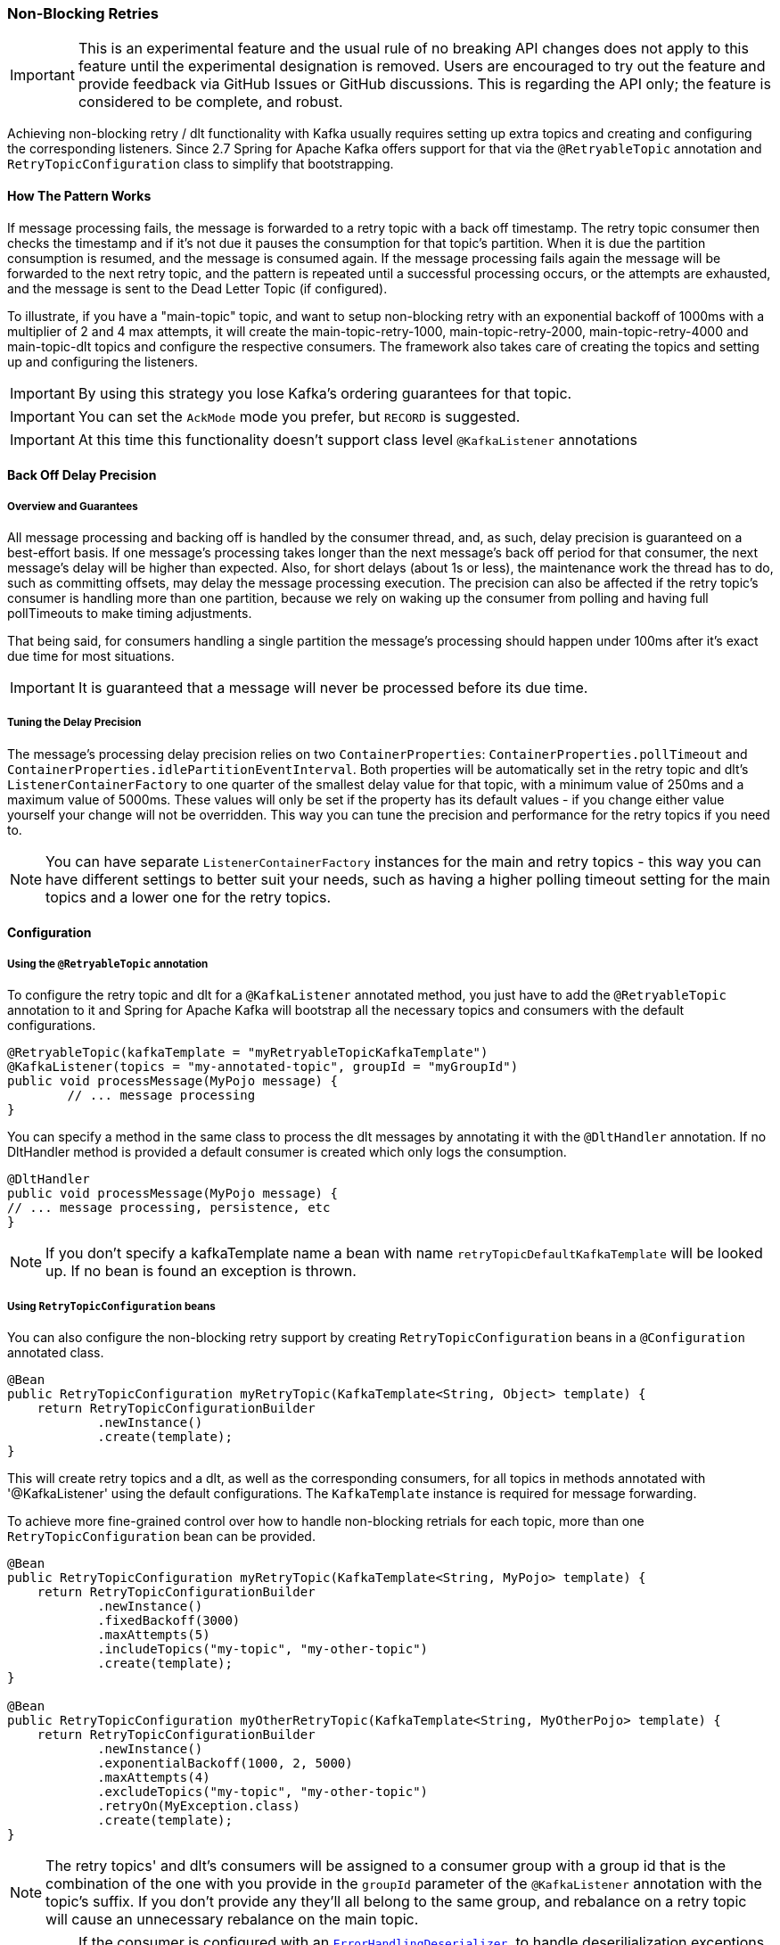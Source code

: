 [[retry-topic]]
=== Non-Blocking Retries

IMPORTANT: This is an experimental feature and the usual rule of no breaking API changes does not apply to this feature until the experimental designation is removed.
Users are encouraged to try out the feature and provide feedback via GitHub Issues or GitHub discussions.
This is regarding the API only; the feature is considered to be complete, and robust.

Achieving non-blocking retry / dlt functionality with Kafka usually requires setting up extra topics and creating and configuring the corresponding listeners.
Since 2.7 Spring for Apache Kafka offers support for that via the `@RetryableTopic` annotation and `RetryTopicConfiguration` class to simplify that bootstrapping.

==== How The Pattern Works

If message processing fails, the message is forwarded to a retry topic with a back off timestamp.
The retry topic consumer then checks the timestamp and if it's not due it pauses the consumption for that topic's partition.
When it is due the partition consumption is resumed, and the message is consumed again.
If the message processing fails again the message will be forwarded to the next retry topic, and the pattern is repeated until a successful processing occurs, or the attempts are exhausted, and the message is sent to the Dead Letter Topic (if configured).

To illustrate, if you have a "main-topic" topic, and want to setup non-blocking retry with an exponential backoff of 1000ms with a multiplier of 2 and 4 max attempts, it will create the main-topic-retry-1000, main-topic-retry-2000, main-topic-retry-4000 and main-topic-dlt topics and configure the respective consumers.
The framework also takes care of creating the topics and setting up and configuring the listeners.

IMPORTANT: By using this strategy you lose Kafka's ordering guarantees for that topic.

IMPORTANT: You can set the `AckMode` mode you prefer, but `RECORD` is suggested.

IMPORTANT: At this time this functionality doesn't support class level `@KafkaListener` annotations

==== Back Off Delay Precision

===== Overview and Guarantees

All message processing and backing off is handled by the consumer thread, and, as such, delay precision is guaranteed on a best-effort basis.
If one message's processing takes longer than the next message's back off period for that consumer, the next message's delay will be higher than expected.
Also, for short delays (about 1s or less), the maintenance work the thread has to do, such as committing offsets, may delay the message processing execution.
The precision can also be affected if the retry topic's consumer is handling more than one partition, because we rely on waking up the consumer from polling and having full pollTimeouts to make timing adjustments.

That being said, for consumers handling a single partition the message's processing should happen under 100ms after it's exact due time for most situations.

IMPORTANT: It is guaranteed that a message will never be processed before its due time.

===== Tuning the Delay Precision

The message's processing delay precision relies on two `ContainerProperties`: `ContainerProperties.pollTimeout` and `ContainerProperties.idlePartitionEventInterval`.
Both properties will be automatically set in the retry topic and dlt's `ListenerContainerFactory` to one quarter of the smallest delay value for that topic, with a minimum value of 250ms and a maximum value of 5000ms.
These values will only be set if the property has its default values - if you change either value yourself your change will not be overridden.
This way you can tune the precision and performance for the retry topics if you need to.

NOTE: You can have separate `ListenerContainerFactory` instances for the main and retry topics - this way you can have different settings to better suit your needs, such as having a higher polling timeout setting for the main topics and a lower one for the retry topics.

==== Configuration

===== Using the `@RetryableTopic` annotation

To configure the retry topic and dlt for a `@KafkaListener` annotated method, you just have to add the `@RetryableTopic` annotation to it and Spring for Apache Kafka will bootstrap all the necessary topics and consumers with the default configurations.

====
[source, java]
----
@RetryableTopic(kafkaTemplate = "myRetryableTopicKafkaTemplate")
@KafkaListener(topics = "my-annotated-topic", groupId = "myGroupId")
public void processMessage(MyPojo message) {
        // ... message processing
}
----
====

You can specify a method in the same class to process the dlt messages by annotating it with the `@DltHandler` annotation.
If no DltHandler method is provided a default consumer is created which only logs the consumption.

====
[source, java]
----
@DltHandler
public void processMessage(MyPojo message) {
// ... message processing, persistence, etc
}
----
====

NOTE: If you don't specify a kafkaTemplate name a bean with name `retryTopicDefaultKafkaTemplate` will be looked up.
If no bean is found an exception is thrown.

===== Using `RetryTopicConfiguration` beans

You can also configure the non-blocking retry support by creating `RetryTopicConfiguration` beans in a `@Configuration` annotated class.

====
[source,    java]
----
@Bean
public RetryTopicConfiguration myRetryTopic(KafkaTemplate<String, Object> template) {
    return RetryTopicConfigurationBuilder
            .newInstance()
            .create(template);
}
----
====

This will create retry topics and a dlt, as well as the corresponding consumers, for all topics in methods annotated with '@KafkaListener' using the default configurations. The `KafkaTemplate` instance is required for message forwarding.

To achieve more fine-grained control over how to handle non-blocking retrials for each topic, more than one `RetryTopicConfiguration` bean can be provided.

====
[source, java]
----
@Bean
public RetryTopicConfiguration myRetryTopic(KafkaTemplate<String, MyPojo> template) {
    return RetryTopicConfigurationBuilder
            .newInstance()
            .fixedBackoff(3000)
            .maxAttempts(5)
            .includeTopics("my-topic", "my-other-topic")
            .create(template);
}

@Bean
public RetryTopicConfiguration myOtherRetryTopic(KafkaTemplate<String, MyOtherPojo> template) {
    return RetryTopicConfigurationBuilder
            .newInstance()
            .exponentialBackoff(1000, 2, 5000)
            .maxAttempts(4)
            .excludeTopics("my-topic", "my-other-topic")
            .retryOn(MyException.class)
            .create(template);
}
----
====

NOTE: The retry topics' and dlt's consumers will be assigned to a consumer group with a group id that is the combination of the one with you provide in the `groupId` parameter of the `@KafkaListener` annotation with the topic's suffix. If you don't provide any they'll all belong to the same group, and rebalance on a retry topic will cause an unnecessary rebalance on the main topic.

IMPORTANT: If the consumer is configured with an <<error-handling-deserializer,`ErrorHandlingDeserializer`>>, to handle deserilialization exceptions, it is important to configure the `KafkaTemplate` and its producer with a serializer that can handle normal objects as well as raw `byte[]` values, which result from deserialization exceptions.
The generic value type of the template should be `Object`.
One technique is to use the `DelegatingByTypeSerializer`; an example follows:

====
[source, java]
----
@Bean
public ProducerFactory<String, Object> producerFactory() {
  return new DefaultKafkaProducerFactory<>(producerConfiguration(), new StringSerializer(),
    new DelegatingByTypeSerializer(Map.of(byte[].class, new ByteArraySerializer(),
          MyNormalObject.class, new JsonSerializer<Object>())));
}

@Bean
public KafkaTemplate<String, Object> kafkaTemplate() {
  return new KafkaTemplate<>(producerFactory());
}
----
====

==== Features

Most of the features are available both for the `@RetryableTopic` annotation and the `RetryTopicConfiguration` beans.

===== BackOff Configuration

The BackOff configuration relies on the `BackOffPolicy` interface from the `Spring Retry` project.

It includes:

* Fixed Back Off
* Exponential Back Off
* Random Exponential Back Off
* Uniform Random Back Off
* No Back Off
* Custom Back Off

====
[source, java]
----
@RetryableTopic(attempts = 5,
    backoff = @Backoff(delay = 1000, multiplier = 2, maxDelay = 5000))
@KafkaListener(topics = "my-annotated-topic")
public void processMessage(MyPojo message) {
        // ... message processing
}
----

[source, java]
----
@Bean
public RetryTopicConfiguration myRetryTopic(KafkaTemplate<String, MyPojo> template) {
    return RetryTopicConfigurationBuilder
            .newInstance()
            .fixedBackoff(3000)
            .maxAttempts(4)
            .build();
}
----
====

You can also provide a custom implementation of Spring Retry's `SleepingBackOffPolicy`:

====
[source, java]
----
@Bean
public RetryTopicConfiguration myRetryTopic(KafkaTemplate<String, MyPojo> template) {
    return RetryTopicConfigurationBuilder
            .newInstance()
            .customBackOff(new MyCustomBackOffPolicy())
            .maxAttempts(5)
            .build();
}
----
====

NOTE: The default backoff policy is FixedBackOffPolicy with a maximum of 3 attempts and 1000ms intervals.

IMPORTANT: The first attempt counts against the maxAttempts, so if you provide a maxAttempts value of 4 there'll be the original attempt plus 3 retries.

===== Single Topic Fixed Delay Retries

If you're using fixed delay policies such as `FixedBackOffPolicy` or `NoBackOffPolicy` you can use a single topic to accomplish the non-blocking retries.
This topic will be suffixed with the provided or default suffix, and will not have either the index or the delay values appended.

====
[source, java]
----
@RetryableTopic(backoff = @Backoff(2000), fixedDelayTopicStrategy = FixedDelayStrategy.SINGLE_TOPIC)
@KafkaListener(topics = "my-annotated-topic")
public void processMessage(MyPojo message) {
        // ... message processing
}
----
====

====
[source, java]
----
@Bean
public RetryTopicConfiguration myRetryTopic(KafkaTemplate<String, MyPojo> template) {
    return RetryTopicConfigurationBuilder
            .newInstance()
            .fixedBackoff(3000)
            .maxAttempts(5)
            .useSingleTopicForFixedDelays()
            .build();
}
----
====

NOTE: The default behavior is creating separate retry topics for each attempt, appended with their index value: retry-0, retry-1, ...

===== Global timeout

You can set the global timeout for the retrying process.
If that time is reached, the next time the consumer throws an exception the message goes straight to the DLT, or just ends the processing if no DLT is available.

====
[source, java]
----
@RetryableTopic(backoff = @Backoff(2000), timeout = 5000)
@KafkaListener(topics = "my-annotated-topic")
public void processMessage(MyPojo message) {
        // ... message processing
}
----
====

====
[source, java]
----
@Bean
public RetryTopicConfiguration myRetryTopic(KafkaTemplate<String, MyPojo> template) {
    return RetryTopicConfigurationBuilder
            .newInstance()
            .fixedBackoff(2000)
            .timeoutAfter(5000)
            .build();
}
----
====

NOTE: The default is having no timeout set, which can also be achieved by providing -1 as the timout value.

[[retry-topic-ex-classifier]]
===== Exception Classifier

You can specify which exceptions you want to retry on and which not to.
You can also set it to traverse the causes to lookup nested exceptions.

====
[source, java]
----
@RetryableTopic(include = {MyRetryException.class, MyOtherRetryException.class}, traversingCauses = true)
@KafkaListener(topics = "my-annotated-topic")
public void processMessage(MyPojo message) {
        throw new RuntimeException(new MyRetryException()); // Will retry
}
----
====


====
[source, java]
----
@Bean
public RetryTopicConfiguration myRetryTopic(KafkaTemplate<String, MyOtherPojo> template) {
    return RetryTopicConfigurationBuilder
            .newInstance()
            .notRetryOn(MyDontRetryException.class)
            .create(template);
}
----
====

NOTE: The default behavior is retrying on all exceptions and not traversing causes.

Since 2.8.3 there's a global list of fatal exceptions which will cause the record to be sent to the DLT without any retries.
See <<default-eh>> for the default list of fatal exceptions.
You can add or remove exceptions to and from this list with:

====
[source, java]
----
@Bean(name = RetryTopicInternalBeanNames.DESTINATION_TOPIC_CONTAINER_NAME)
public DefaultDestinationTopicResolver topicResolver(ApplicationContext applicationContext,
                                               @Qualifier(RetryTopicInternalBeanNames
                                                       .INTERNAL_BACKOFF_CLOCK_BEAN_NAME) Clock clock) {
    DefaultDestinationTopicResolver ddtr = new DefaultDestinationTopicResolver(clock, applicationContext);
    ddtr.addNotRetryableExceptions(MyFatalException.class);
    ddtr.removeNotRetryableException(ConversionException.class);
    return ddtr;
}
----
====

NOTE: To disable fatal exceptions' classification, clear the default list using the `setClassifications` method in `DefaultDestinationTopicResolver`.


[[retry-topic-combine-blocking]]
===== Combine blocking and non-blocking retries

Starting in 2.8.3 you can configure the framework to use both blocking and non-blocking retries in conjunction.
For example, you can have a set of exceptions that would likely trigger errors on the next records as well, such as `DatabaseAccessException`, so you can retry the same record a few times before sending it to the retry topic, or straight to the DLT.

You can configure the blocking retries as follows:

====
[source, java]
----
@Bean(name = RetryTopicInternalBeanNames.LISTENER_CONTAINER_FACTORY_CONFIGURER_NAME)
public ListenerContainerFactoryConfigurer lcfc(KafkaConsumerBackoffManager kafkaConsumerBackoffManager,
                                               DeadLetterPublishingRecovererFactory deadLetterPublishingRecovererFactory,
                                               @Qualifier(RetryTopicInternalBeanNames
                                                       .INTERNAL_BACKOFF_CLOCK_BEAN_NAME) Clock clock) {
    ListenerContainerFactoryConfigurer lcfc = new ListenerContainerFactoryConfigurer(kafkaConsumerBackoffManager, deadLetterPublishingRecovererFactory, clock);
    lcfc.setBlockingRetriesBackOff(new FixedBackOff(50, 3));
    lcfc.setErrorHandlerCustomizer(commonErrorHandler -> ((DefaultErrorHandler) commonErrorHandler)
            .addNotRetryableExceptions(MyFatalException.class);
    return lcfc;
}
----
====

NOTE: If you set a blocking retry back off, the default is to retry on all exceptions except the fatal ones in <<default-eh>>.
You can add or remove exceptions using the `addNotRetryableException` and `removeNotRetryableException` methods in the `ListenerContainerFactoryConfigurer`.

NOTE: In combination with the global retryable topic's fatal classification, you can configure the framework for any behavior you'd like, such as having some exceptions trigger both blocking and non-blocking retries, trigger only one kind or the other, or go straight to the DLT without retries of any kind.


[[retry-topic-combine-blocking]]
===== Combine blocking and non-blocking retries

Starting in 2.8.3 you can configure the framework to use both blocking and non-blocking retries in conjunction.
For example, you can have a set of exceptions that would likely trigger errors on the next records as well, such as `DatabaseAccessException`, so you can retry the same record a few times before sending it to the retry topic, or straight to the DLT.

To configure blocking retries you just need to add the exceptions you want to retry through the `addRetryableExceptions` method as follows.
The default policy is FixedBackOff, with ten retries and no delay between them.
Optionally, you can also set a different back off policy.

====
[source, java]
----
@Bean(name = RetryTopicInternalBeanNames.LISTENER_CONTAINER_FACTORY_CONFIGURER_NAME)
public ListenerContainerFactoryConfigurer lcfc(KafkaConsumerBackoffManager kafkaConsumerBackoffManager,
                                               DeadLetterPublishingRecovererFactory deadLetterPublishingRecovererFactory,
                                               @Qualifier(RetryTopicInternalBeanNames
                                                       .INTERNAL_BACKOFF_CLOCK_BEAN_NAME) Clock clock) {
    ListenerContainerFactoryConfigurer lcfc = new ListenerContainerFactoryConfigurer(kafkaConsumerBackoffManager, deadLetterPublishingRecovererFactory, clock);
    lcfc.setErrorHandlerCustomizer(commonErrorHandler -> ((DefaultErrorHandler) commonErrorHandler)
            .addRetryableExceptions(MyBlockingRetryException.class);
    lcfc.setBlockingRetriesBackOff(new FixedBackOff(500, 5)); // Optional
    return lcfc;
}
----
====

NOTE: In combination with the global retryable topic's fatal classification, you can configure the framework for any behavior you'd like, such as having some exceptions trigger both blocking and non-blocking retries, trigger only one kind or the other, or go straight to the DLT without retries of any kind.


===== Include and Exclude Topics

You can decide which topics will and will not be handled by a `RetryTopicConfiguration` bean via the .includeTopic(String topic), .includeTopics(Collection<String> topics) .excludeTopic(String topic) and .excludeTopics(Collection<String> topics) methods.

====
[source, java]
----
@Bean
public RetryTopicConfiguration myRetryTopic(KafkaTemplate<Integer, MyPojo> template) {
    return RetryTopicConfigurationBuilder
            .newInstance()
            .includeTopics(List.of("my-included-topic", "my-other-included-topic"))
            .create(template);
}

@Bean
public RetryTopicConfiguration myOtherRetryTopic(KafkaTemplate<Integer, MyPojo> template) {
    return RetryTopicConfigurationBuilder
            .newInstance()
            .excludeTopic("my-excluded-topic")
            .create(template);
}
----
====

NOTE: The default behavior is to include all topics.


===== Topics AutoCreation

Unless otherwise specified the framework will auto create the required topics using `NewTopic` beans that are consumed by the `KafkaAdmin` bean.
You can specify the number of partitions and the replication factor with which the topics will be created, and you can turn this feature off.

IMPORTANT: Note that if you're not using Spring Boot you'll have to provide a KafkaAdmin bean in order to use this feature.

====
[source, java]
----
@RetryableTopic(numPartitions = 2, replicationFactor = 3)
@KafkaListener(topics = "my-annotated-topic")
public void processMessage(MyPojo message) {
        // ... message processing
}

@RetryableTopic(autoCreateTopics = false)
@KafkaListener(topics = "my-annotated-topic")
public void processMessage(MyPojo message) {
        // ... message processing
}
----
[source, java]
----
@Bean
public RetryTopicConfiguration myRetryTopic(KafkaTemplate<Integer, MyPojo> template) {
    return RetryTopicConfigurationBuilder
            .newInstance()
            .autoCreateTopicsWith(2, 3)
            .create(template);
}

@Bean
public RetryTopicConfiguration myOtherRetryTopic(KafkaTemplate<Integer, MyPojo> template) {
    return RetryTopicConfigurationBuilder
            .newInstance()
            .doNotAutoCreateRetryTopics()
            .create(template);
}
----
====

NOTE: By default the topics are autocreated with one partition and a replication factor of one.

[[retry-headers]]
===== Failure Header Management

When considering how to manage failure headers (original headers and exception headers), the framework delegates to the `DeadLetterPublishingRecover` to decide whether to append or replace the headers.

By default, it explicitly sets `appendOriginalHeaders` to `false` and leaves `stripPreviousExceptionHeaders` to the default used by the `DeadLetterPublishingRecover`.

This means that only the first "original" and last exception headers are retained with the default configuration.
This is to avoid creation of excessively large messages (due to the stack trace header, for example) when many retry steps are involved.

See <<dlpr-headers>> for more information.

To reconfigure the framework to use different settings for these properties, replace the standard `DeadLetterPublishingRecovererFactory` bean by adding a `recovererCustomizer`:

====
[source, java]
----
@Bean(RetryTopicInternalBeanNames.DEAD_LETTER_PUBLISHING_RECOVERER_FACTORY_BEAN_NAME)
DeadLetterPublishingRecovererFactory factory(DestinationTopicResolver resolver) {
    DeadLetterPublishingRecovererFactory factory = new DeadLetterPublishingRecovererFactory(resolver);
    factory.setDeadLetterPublishingRecovererCustomizer(dlpr -> {
        dlpr.appendOriginalHeaders(true);
        dlpr.setStripPreviousExceptionHeaders(false);
    });
    return factory;
}
----
====

==== Topic Naming

Retry topics and DLT are named by suffixing the main topic with a provided or default value, appended by either the delay or index for that topic.

Examples:

"my-topic" -> "my-topic-retry-0", "my-topic-retry-1", ..., "my-topic-dlt"

"my-other-topic" -> "my-topic-myRetrySuffix-1000", "my-topic-myRetrySuffix-2000", ..., "my-topic-myDltSuffix".

===== Retry Topics and Dlt Suffixes

You can specify the suffixes that will be used by the retry and dlt topics.

====
[source, java]
----
@RetryableTopic(retryTopicSuffix = "-my-retry-suffix", dltTopicSuffix = "-my-dlt-suffix")
@KafkaListener(topics = "my-annotated-topic")
public void processMessage(MyPojo message) {
        // ... message processing
}
----
====

====
[source, java]
----
@Bean
public RetryTopicConfiguration myRetryTopic(KafkaTemplate<String, MyOtherPojo> template) {
    return RetryTopicConfigurationBuilder
            .newInstance()
            .retryTopicSuffix("-my-retry-suffix")
            .dltTopicSuffix("-my-dlt-suffix")
            .create(template);
}
----
====

NOTE: The default suffixes are "-retry" and "-dlt", for retry topics and dlt respectively.

===== Appending the Topic's Index or Delay

You can either append the topic's index or delay values after the suffix.

====
[source, java]
----
@RetryableTopic(topicSuffixingStrategy = TopicSuffixingStrategy.SUFFIX_WITH_INDEX_VALUE)
@KafkaListener(topics = "my-annotated-topic")
public void processMessage(MyPojo message) {
        // ... message processing
}
----
====

====
[source, java]
----
@Bean
public RetryTopicConfiguration myRetryTopic(KafkaTemplate<String, MyPojo> template) {
    return RetryTopicConfigurationBuilder
            .newInstance()
            .suffixTopicsWithIndexValues()
            .create(template);
    }
----
====

NOTE: The default behavior is to suffix with the delay values, except for fixed delay configurations with multiple topics, in which case the topics are suffixed with the topic's index.

===== Custom naming strategies

More complex naming strategies can be accomplished by registering a bean that implements `RetryTopicNamesProviderFactory`. The default implementation is `SuffixingRetryTopicNamesProviderFactory` and a different implementation can be registered in the following way:

====
[source, java]
----
@Bean
public RetryTopicNamesProviderFactory myRetryNamingProviderFactory() {
    return new CustomRetryTopicNamesProviderFactory();
}
----
====

As an example the following implementation, in addition to the standard suffix, adds a prefix to retry/dl topics names:

====
[source, java]
----
public class CustomRetryTopicNamesProviderFactory implements RetryTopicNamesProviderFactory {

	@Override
    public RetryTopicNamesProvider createRetryTopicNamesProvider(
                DestinationTopic.Properties properties) {

        if(properties.isMainEndpoint()) {
            return new SuffixingRetryTopicNamesProvider(properties);
        }
        else {
            return new SuffixingRetryTopicNamesProvider(properties) {

                @Override
                public String getTopicName(String topic) {
                    return "my-prefix-" + super.getTopicName(topic);
                }

            };
        }
    }

}
----
====

==== Dlt Strategies

The framework provides a few strategies for working with DLTs. You can provide a method for DLT processing, use the default logging method, or have no DLT at all. Also you can choose what happens if DLT processing fails.

===== Dlt Processing Method

You can specify the method used to process the Dlt for the topic, as well as the behavior if that processing fails.

To do that you can use the `@DltHandler` annotation in a method of the class with the `@RetryableTopic` annotation(s).
Note that the same method will be used for all the `@RetryableTopic` annotated methods within that class.

====
[source, java]
----
@RetryableTopic
@KafkaListener(topics = "my-annotated-topic")
public void processMessage(MyPojo message) {
        // ... message processing
}

@DltHandler
public void processMessage(MyPojo message) {
// ... message processing, persistence, etc
}
----
====

The DLT handler method can also be provided through the RetryTopicConfigurationBuilder.dltHandlerMethod(String, String) method, passing as arguments the bean name and method name that should process the DLT's messages.

====
[source, java]
----
@Bean
public RetryTopicConfiguration myRetryTopic(KafkaTemplate<Integer, MyPojo> template) {
    return RetryTopicConfigurationBuilder
            .newInstance()
            .dltProcessor("myCustomDltProcessor", "processDltMessage")
            .create(template);
}

@Component
public class MyCustomDltProcessor {

    private final MyDependency myDependency;

    public MyCustomDltProcessor(MyDependency myDependency) {
        this.myDependency = myDependency;
    }

    public void processDltMessage(MyPojo message) {
       // ... message processing, persistence, etc
    }
}
----
====

NOTE: If no DLT handler is provided, the default RetryTopicConfigurer.LoggingDltListenerHandlerMethod is used.

Starting with version 2.8, if you don't want to consume from the DLT in this application at all, including by the default handler (or you wish to defer consumption), you can control whether or not the DLT container starts, independent of the container factory's `autoStartup` property.

When using the `@RetryableTopic` annotation, set the `autoStartDltHandler` property to `false`; when using the configuration builder, use `.autoStartDltHandler(false)` .

You can later start the DLT handler via the `KafkaListenerEndpointRegistry`.

===== DLT Failure Behavior

Should the DLT processing fail, there are two possible behaviors available: `ALWAYS_RETRY_ON_ERROR` and `FAIL_ON_ERROR`.

In the former the record is forwarded back to the DLT topic so it doesn't block other DLT records' processing.
In the latter the consumer ends the execution without forwarding the message.

====
[source,java]
----

@RetryableTopic(dltProcessingFailureStrategy =
			DltStrategy.FAIL_ON_ERROR)
@KafkaListener(topics = "my-annotated-topic")
public void processMessage(MyPojo message) {
        // ... message processing
}
----

[source, java]
----
@Bean
public RetryTopicConfiguration myRetryTopic(KafkaTemplate<Integer, MyPojo> template) {
    return RetryTopicConfigurationBuilder
            .newInstance()
            .dltProcessor(MyCustomDltProcessor.class, "processDltMessage")
            .doNotRetryOnDltFailure()
            .create(template);
}
----
====

NOTE: The default behavior is to `ALWAYS_RETRY_ON_ERROR`.

IMPORTANT: Starting with version 2.8.3, `ALWAYS_RETRY_ON_ERROR` will NOT route a record back to the DLT if the record causes a fatal exception to be thrown,
such as a `DeserializationException` because, generally, such exceptions will always be thrown.

Exceptions that are considered fatal are:

* `DeserializationException`
* `MessageConversionException`
* `ConversionException`
* `MethodArgumentResolutionException`
* `NoSuchMethodException`
* `ClassCastException`

You can add exceptions to and remove exceptions from this list using methods on the `DestinationTopicResolver` bean.

See <<retry-topic-ex-classifier>> for more information.


===== Configuring No DLT

The framework also provides the possibility of not configuring a DLT for the topic.
In this case after retrials are exhausted the processing simply ends.

====
[source, java]
----

@RetryableTopic(dltProcessingFailureStrategy =
			DltStrategy.NO_DLT)
@KafkaListener(topics = "my-annotated-topic")
public void processMessage(MyPojo message) {
        // ... message processing
}
----

[source, java]
----
@Bean
public RetryTopicConfiguration myRetryTopic(KafkaTemplate<Integer, MyPojo> template) {
    return RetryTopicConfigurationBuilder
            .newInstance()
            .doNotConfigureDlt()
            .create(template);
}
----
====

[[retry-topic-lcf]]
==== Specifying a ListenerContainerFactory

By default the RetryTopic configuration will use the provided factory from the `@KafkaListener` annotation, but you can specify a different one to be used to create the retry topic and dlt listener containers.

For the `@RetryableTopic` annotation you can provide the factory's bean name, and using the `RetryTopicConfiguration` bean you can either provide the bean name or the instance itself.

====
[source, java]
----
@RetryableTopic(listenerContainerFactory = "my-retry-topic-factory")
@KafkaListener(topics = "my-annotated-topic")
public void processMessage(MyPojo message) {
        // ... message processing
}
----
[source, java]
----
@Bean
public RetryTopicConfiguration myRetryTopic(KafkaTemplate<Integer, MyPojo> template,
        ConcurrentKafkaListenerContainerFactory<Integer, MyPojo> factory) {

    return RetryTopicConfigurationBuilder
            .newInstance()
            .listenerFactory(factory)
            .create(template);
}

@Bean
public RetryTopicConfiguration myOtherRetryTopic(KafkaTemplate<Integer, MyPojo> template) {
    return RetryTopicConfigurationBuilder
            .newInstance()
            .listenerFactory("my-retry-topic-factory")
            .create(template);
}
----
====

IMPORTANT: Since 2.8.3 you can use the same factory for retryable and non-retryable topics.

If you need to revert the factory configuration behavior to prior 2.8.3, you can replace the standard `RetryTopicConfigurer` bean and set `useLegacyFactoryConfigurer` to `true`, such as:

====
[source, java]
----

@Bean(name = RetryTopicInternalBeanNames.RETRY_TOPIC_CONFIGURER)
public RetryTopicConfigurer retryTopicConfigurer(DestinationTopicProcessor destinationTopicProcessor,
                                                ListenerContainerFactoryResolver containerFactoryResolver,
                                                ListenerContainerFactoryConfigurer listenerContainerFactoryConfigurer,
                                                BeanFactory beanFactory,
                                                RetryTopicNamesProviderFactory retryTopicNamesProviderFactory) {
    RetryTopicConfigurer retryTopicConfigurer = new RetryTopicConfigurer(destinationTopicProcessor, containerFactoryResolver, listenerContainerFactoryConfigurer, beanFactory, retryTopicNamesProviderFactory);
    retryTopicConfigurer.useLegacyFactoryConfigurer(true);
    return retryTopicConfigurer;
}
----

[[change-kboe-logging-level]]
==== Changing KafkaBackOffException Logging Level

When a message in the retry topic is not due for consumption, a `KafkaBackOffException` is thrown. Such exceptions are logged by default at `DEBUG` level, but you can change this behavior by setting an error handler customizer in the `ListenerContainerFactoryConfigurer` in a `@Configuration` class.

For example, to change the logging level to WARN you might add:

====
[source, java]
----
@Bean(name = RetryTopicInternalBeanNames.LISTENER_CONTAINER_FACTORY_CONFIGURER_NAME)
public ListenerContainerFactoryConfigurer listenerContainer(KafkaConsumerBackoffManager kafkaConsumerBackoffManager,
                                                            DeadLetterPublishingRecovererFactory deadLetterPublishingRecovererFactory,
                                                            @Qualifier(RetryTopicInternalBeanNames
                                                                    .INTERNAL_BACKOFF_CLOCK_BEAN_NAME) Clock clock) {
    ListenerContainerFactoryConfigurer configurer = new ListenerContainerFactoryConfigurer(kafkaConsumerBackoffManager, deadLetterPublishingRecovererFactory, clock);
    configurer.setErrorHandlerCustomizer(commonErrorHandler -> ((DefaultErrorHandler) commonErrorHandler).setLogLevel(KafkaException.Level.WARN));
    return configurer;
}
----
====
